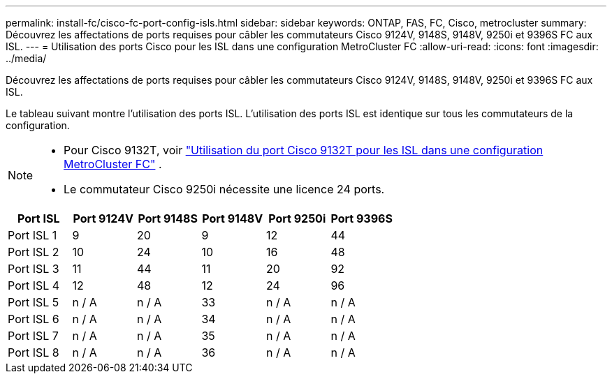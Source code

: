 ---
permalink: install-fc/cisco-fc-port-config-isls.html 
sidebar: sidebar 
keywords: ONTAP, FAS, FC, Cisco, metrocluster 
summary: Découvrez les affectations de ports requises pour câbler les commutateurs Cisco 9124V, 9148S, 9148V, 9250i et 9396S FC aux ISL. 
---
= Utilisation des ports Cisco pour les ISL dans une configuration MetroCluster FC
:allow-uri-read: 
:icons: font
:imagesdir: ../media/


[role="lead"]
Découvrez les affectations de ports requises pour câbler les commutateurs Cisco 9124V, 9148S, 9148V, 9250i et 9396S FC aux ISL.

Le tableau suivant montre l'utilisation des ports ISL. L'utilisation des ports ISL est identique sur tous les commutateurs de la configuration.

[NOTE]
====
* Pour Cisco 9132T, voir link:cisco-9132t-fc-port-config-isls.html["Utilisation du port Cisco 9132T pour les ISL dans une configuration MetroCluster FC"] .
* Le commutateur Cisco 9250i nécessite une licence 24 ports.


====
[cols="2a,2a,2a,2a,2a,2a"]
|===
| *Port ISL* | *Port 9124V* | *Port 9148S* | *Port 9148V* | *Port 9250i* | *Port 9396S* 


 a| 
Port ISL 1
 a| 
9
 a| 
20
 a| 
9
 a| 
12
 a| 
44



 a| 
Port ISL 2
 a| 
10
 a| 
24
 a| 
10
 a| 
16
 a| 
48



 a| 
Port ISL 3
 a| 
11
 a| 
44
 a| 
11
 a| 
20
 a| 
92



 a| 
Port ISL 4
 a| 
12
 a| 
48
 a| 
12
 a| 
24
 a| 
96



 a| 
Port ISL 5
 a| 
n / A
 a| 
n / A
 a| 
33
 a| 
n / A
 a| 
n / A



 a| 
Port ISL 6
 a| 
n / A
 a| 
n / A
 a| 
34
 a| 
n / A
 a| 
n / A



 a| 
Port ISL 7
 a| 
n / A
 a| 
n / A
 a| 
35
 a| 
n / A
 a| 
n / A



 a| 
Port ISL 8
 a| 
n / A
 a| 
n / A
 a| 
36
 a| 
n / A
 a| 
n / A

|===